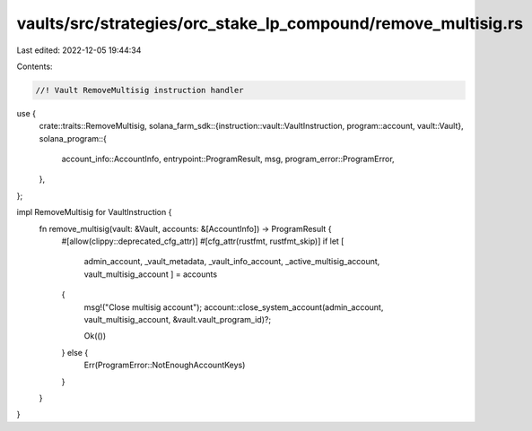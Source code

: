 vaults/src/strategies/orc_stake_lp_compound/remove_multisig.rs
==============================================================

Last edited: 2022-12-05 19:44:34

Contents:

.. code-block:: rs

    //! Vault RemoveMultisig instruction handler

use {
    crate::traits::RemoveMultisig,
    solana_farm_sdk::{instruction::vault::VaultInstruction, program::account, vault::Vault},
    solana_program::{
        account_info::AccountInfo, entrypoint::ProgramResult, msg, program_error::ProgramError,
    },
};

impl RemoveMultisig for VaultInstruction {
    fn remove_multisig(vault: &Vault, accounts: &[AccountInfo]) -> ProgramResult {
        #[allow(clippy::deprecated_cfg_attr)]
        #[cfg_attr(rustfmt, rustfmt_skip)]
        if let [
            admin_account,
            _vault_metadata,
            _vault_info_account,
            _active_multisig_account,
            vault_multisig_account
            ] = accounts
        {
            msg!("Close multisig account");
            account::close_system_account(admin_account, vault_multisig_account, &vault.vault_program_id)?;

            Ok(())
        } else {
            Err(ProgramError::NotEnoughAccountKeys)
        }
    }
}


